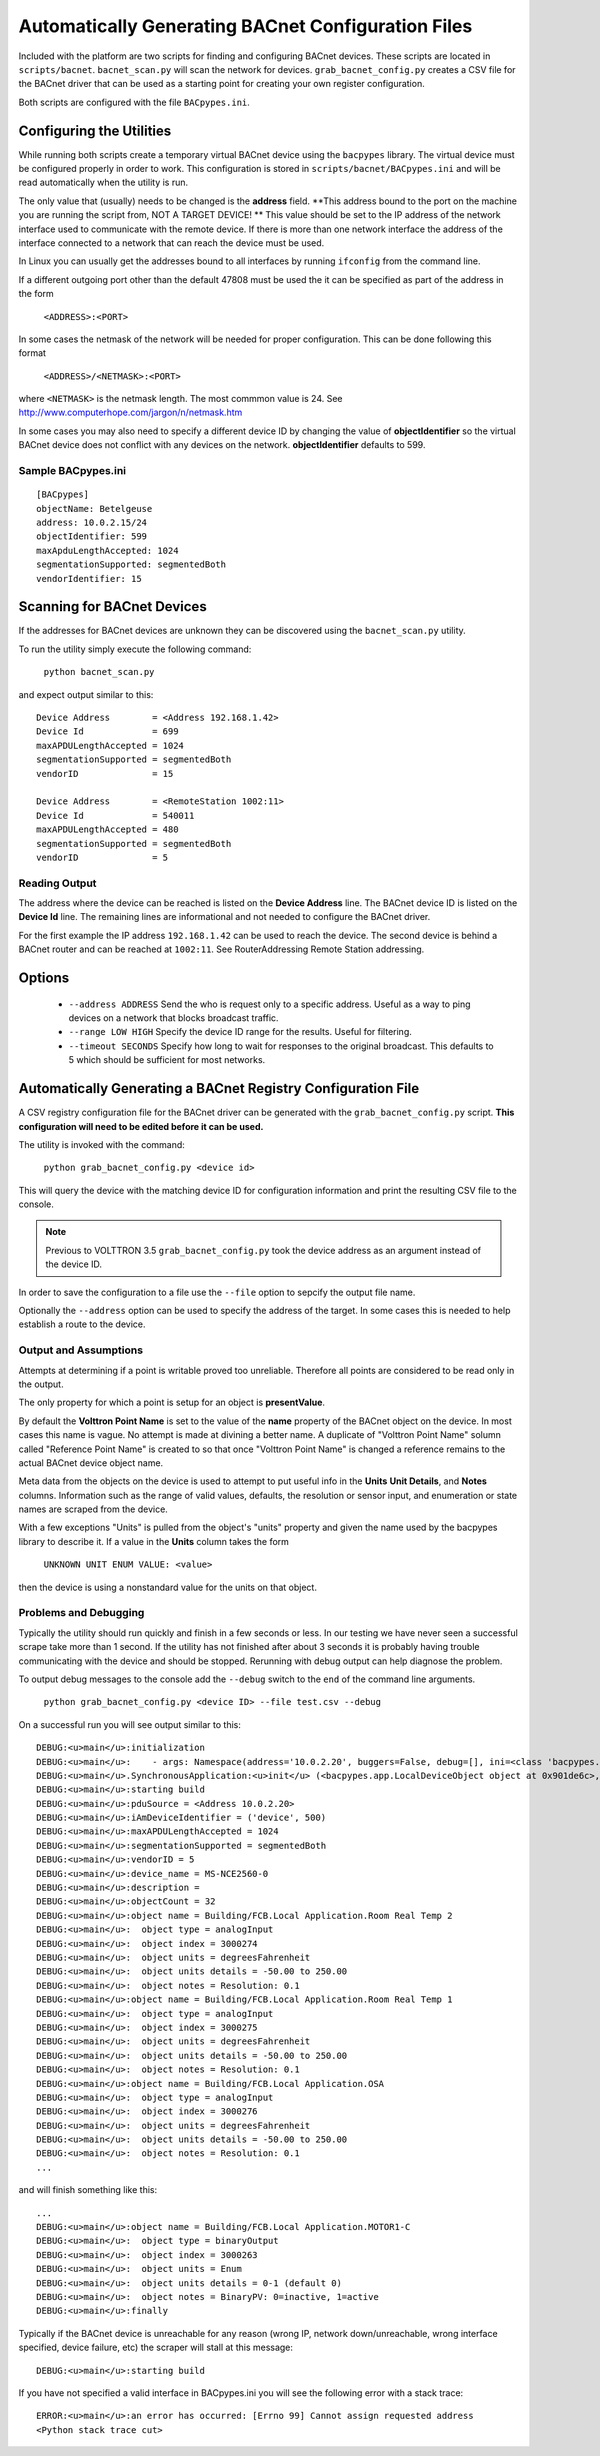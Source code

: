 .. _BACnet-Auto-Configuration:

===================================================
Automatically Generating BACnet Configuration Files
===================================================

Included with the platform are two scripts for finding and configuring BACnet devices. 
These scripts are located in ``scripts/bacnet``. ``bacnet_scan.py`` will scan
the network for devices. ``grab_bacnet_config.py`` creates a CSV file for 
the BACnet driver that can be used as a starting point for creating
your own register configuration.

Both scripts are configured with the file ``BACpypes.ini``. 

Configuring the Utilities
-------------------------

While running both scripts create a temporary virtual BACnet device 
using the ``bacpypes`` library. The virtual
device must be configured properly in order to work. This
configuration is stored in ``scripts/bacnet/BACpypes.ini`` and will be
read automatically when the utility is run. 

The only value that (usually) needs to be changed is the **address** field.
**This address bound to the port on the machine you are running the script from, NOT
A TARGET DEVICE! ** This value should be set to the IP address of the
network interface used to communicate with the remote device. If there
is more than one network interface the address of the interface
connected to a network that can reach the device must be used.

In Linux you can usually get the addresses bound to all interfaces by running
``ifconfig`` from the command line.

If a different outgoing port other than the default 47808 must be used
the it can be specified as part of the address in the form

    ``<ADDRESS>:<PORT>``
    
In some cases the netmask of the network will be needed for proper configuration.
This can be done following this format

    ``<ADDRESS>/<NETMASK>:<PORT>``
    
where ``<NETMASK>`` is the netmask length. The most commmon value is 24. See http://www.computerhope.com/jargon/n/netmask.htm

In some cases you may also need to specify a different device ID by 
changing the value of **objectIdentifier** so the virtual BACnet device does
not conflict with any devices on the network. **objectIdentifier**
defaults to 599.

Sample BACpypes.ini
*******************

::

    [BACpypes]
    objectName: Betelgeuse
    address: 10.0.2.15/24
    objectIdentifier: 599
    maxApduLengthAccepted: 1024
    segmentationSupported: segmentedBoth
    vendorIdentifier: 15

Scanning for BACnet Devices
---------------------------

If the addresses for BACnet devices are unknown they can be discovered
using the ``bacnet_scan.py`` utility. 

To run the utility simply execute the following command:

    ``python bacnet_scan.py``
    
and expect output similar to this:

::

    Device Address        = <Address 192.168.1.42>
    Device Id             = 699
    maxAPDULengthAccepted = 1024
    segmentationSupported = segmentedBoth
    vendorID              = 15

    Device Address        = <RemoteStation 1002:11>
    Device Id             = 540011
    maxAPDULengthAccepted = 480
    segmentationSupported = segmentedBoth
    vendorID              = 5
    
Reading Output
**************

The address where the device can be reached is listed on the **Device Address** line.
The BACnet device ID is listed on the **Device Id** line.
The remaining lines are informational and not needed to configure the BACnet driver.

For the first example the IP address ``192.168.1.42`` can be used to reach
the device. The second device is behind a BACnet router and can be
reached at ``1002:11``. See RouterAddressing Remote Station addressing.

Options
-------

    - ``--address ADDRESS`` Send the who is request only to a specific address. Useful as a way to ping devices on a network that blocks broadcast traffic.
    - ``--range LOW HIGH`` Specify the device ID range for the results. Useful for filtering.
    - ``--timeout SECONDS`` Specify how long to wait for responses to the original broadcast. This defaults to 5 which should be sufficient for most networks.
    
Automatically Generating a BACnet Registry Configuration File
-------------------------------------------------------------

A CSV registry configuration file for the BACnet driver can be generated with the 
``grab_bacnet_config.py`` script. **This configuration will need to be edited 
before it can be used.**

The utility is invoked with the command:

    ``python grab_bacnet_config.py <device id>``
    
This will query the device with the matching device ID for configuration 
information and print the resulting CSV file to the console.

.. note:: Previous to VOLTTRON 3.5 ``grab_bacnet_config.py`` took the device address as an argument instead of the device ID.

In order to save the configuration to a file use the ``--file`` option to sepcify the
output file name.

Optionally the ``--address`` option can be used to specify the address of the target. In some cases this is needed to help
establish a route to the device.

Output and Assumptions
**********************

Attempts at determining if a point is writable proved too unreliable.
Therefore all points are considered to be read only in the output.

The only property for which a point is setup for an object is
**presentValue**. 

By default the **Volttron Point Name** is set to the value of the **name**
property of the BACnet object on the device. In most cases this name is vague.
No attempt is made at divining a better name. A
duplicate of "Volttron Point Name" solumn called "Reference Point Name" is created to so that
once "Volttron Point Name" is changed a reference remains to the actual
BACnet device object name.

Meta data from the objects on the device is used to attempt to put
useful info in the  **Units** **Unit Details**, and **Notes** columns.
Information such as the range of valid values, defaults, the resolution
or sensor input, and enumeration or state names are scraped from the
device.

With a few exceptions "Units" is pulled from the object's "units"
property and given the name used by the bacpypes library to describe it.
If a value in the **Units** column takes the form

    ``UNKNOWN UNIT ENUM VALUE: <value>``

then the device is using a nonstandard value for the units on that
object.

Problems and Debugging
**********************

Typically the utility should run quickly and finish in a few seconds or
less. In our testing we have never seen a successful scrape take more
than 1 second. If the utility has not finished after about 3 seconds it
is probably having trouble communicating with the device and should be
stopped. Rerunning with debug output can help diagnose the problem.

To output debug messages to the console add the ``--debug`` switch to
the ``end`` of the command line arguments.

    ``python grab_bacnet_config.py <device ID> --file test.csv --debug``

On a successful run you will see output similar to this:

::

    DEBUG:<u>main</u>:initialization
    DEBUG:<u>main</u>:    - args: Namespace(address='10.0.2.20', buggers=False, debug=[], ini=<class 'bacpypes.consolelogging.ini'>, max_range_report=1e+20, out_file=<open file 'out.csv', mode 'wb' at 0x901b0d0>)
    DEBUG:<u>main</u>.SynchronousApplication:<u>init</u> (<bacpypes.app.LocalDeviceObject object at 0x901de6c>, '10.0.2.15')
    DEBUG:<u>main</u>:starting build
    DEBUG:<u>main</u>:pduSource = <Address 10.0.2.20>
    DEBUG:<u>main</u>:iAmDeviceIdentifier = ('device', 500)
    DEBUG:<u>main</u>:maxAPDULengthAccepted = 1024
    DEBUG:<u>main</u>:segmentationSupported = segmentedBoth
    DEBUG:<u>main</u>:vendorID = 5
    DEBUG:<u>main</u>:device_name = MS-NCE2560-0
    DEBUG:<u>main</u>:description = 
    DEBUG:<u>main</u>:objectCount = 32
    DEBUG:<u>main</u>:object name = Building/FCB.Local Application.Room Real Temp 2
    DEBUG:<u>main</u>:  object type = analogInput
    DEBUG:<u>main</u>:  object index = 3000274
    DEBUG:<u>main</u>:  object units = degreesFahrenheit
    DEBUG:<u>main</u>:  object units details = -50.00 to 250.00
    DEBUG:<u>main</u>:  object notes = Resolution: 0.1
    DEBUG:<u>main</u>:object name = Building/FCB.Local Application.Room Real Temp 1
    DEBUG:<u>main</u>:  object type = analogInput
    DEBUG:<u>main</u>:  object index = 3000275
    DEBUG:<u>main</u>:  object units = degreesFahrenheit
    DEBUG:<u>main</u>:  object units details = -50.00 to 250.00
    DEBUG:<u>main</u>:  object notes = Resolution: 0.1
    DEBUG:<u>main</u>:object name = Building/FCB.Local Application.OSA
    DEBUG:<u>main</u>:  object type = analogInput
    DEBUG:<u>main</u>:  object index = 3000276
    DEBUG:<u>main</u>:  object units = degreesFahrenheit
    DEBUG:<u>main</u>:  object units details = -50.00 to 250.00
    DEBUG:<u>main</u>:  object notes = Resolution: 0.1
    ...

and will finish something like this:

::

    ...
    DEBUG:<u>main</u>:object name = Building/FCB.Local Application.MOTOR1-C
    DEBUG:<u>main</u>:  object type = binaryOutput
    DEBUG:<u>main</u>:  object index = 3000263
    DEBUG:<u>main</u>:  object units = Enum
    DEBUG:<u>main</u>:  object units details = 0-1 (default 0)
    DEBUG:<u>main</u>:  object notes = BinaryPV: 0=inactive, 1=active
    DEBUG:<u>main</u>:finally

Typically if the BACnet device is unreachable for any reason (wrong IP,
network down/unreachable, wrong interface specified, device failure,
etc) the scraper will stall at this message:

::

    DEBUG:<u>main</u>:starting build

If you have not specified a valid interface in BACpypes.ini you will see
the following error with a stack trace:

::

    ERROR:<u>main</u>:an error has occurred: [Errno 99] Cannot assign requested address
    <Python stack trace cut>

